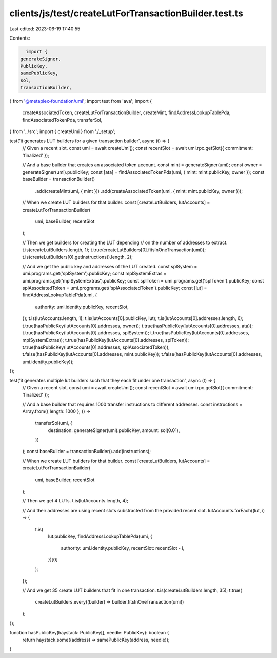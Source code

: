 clients/js/test/createLutForTransactionBuilder.test.ts
======================================================

Last edited: 2023-06-19 17:40:55

Contents:

.. code-block:: ts

    import {
  generateSigner,
  PublicKey,
  samePublicKey,
  sol,
  transactionBuilder,
} from '@metaplex-foundation/umi';
import test from 'ava';
import {
  createAssociatedToken,
  createLutForTransactionBuilder,
  createMint,
  findAddressLookupTablePda,
  findAssociatedTokenPda,
  transferSol,
} from '../src';
import { createUmi } from './_setup';

test('it generates LUT builders for a given transaction builder', async (t) => {
  // Given a recent slot.
  const umi = await createUmi();
  const recentSlot = await umi.rpc.getSlot({ commitment: 'finalized' });

  // And a base builder that creates an associated token account.
  const mint = generateSigner(umi);
  const owner = generateSigner(umi).publicKey;
  const [ata] = findAssociatedTokenPda(umi, { mint: mint.publicKey, owner });
  const baseBuilder = transactionBuilder()
    .add(createMint(umi, { mint }))
    .add(createAssociatedToken(umi, { mint: mint.publicKey, owner }));

  // When we create LUT builders for that builder.
  const [createLutBuilders, lutAccounts] = createLutForTransactionBuilder(
    umi,
    baseBuilder,
    recentSlot
  );

  // Then we get builders for creating the LUT depending
  // on the number of addresses to extract.
  t.is(createLutBuilders.length, 1);
  t.true(createLutBuilders[0].fitsInOneTransaction(umi));
  t.is(createLutBuilders[0].getInstructions().length, 2);

  // And we get the public key and addresses of the LUT created.
  const splSystem = umi.programs.get('splSystem').publicKey;
  const mplSystemExtras = umi.programs.get('mplSystemExtras').publicKey;
  const splToken = umi.programs.get('splToken').publicKey;
  const splAssociatedToken = umi.programs.get('splAssociatedToken').publicKey;
  const [lut] = findAddressLookupTablePda(umi, {
    authority: umi.identity.publicKey,
    recentSlot,
  });
  t.is(lutAccounts.length, 1);
  t.is(lutAccounts[0].publicKey, lut);
  t.is(lutAccounts[0].addresses.length, 6);
  t.true(hasPublicKey(lutAccounts[0].addresses, owner));
  t.true(hasPublicKey(lutAccounts[0].addresses, ata));
  t.true(hasPublicKey(lutAccounts[0].addresses, splSystem));
  t.true(hasPublicKey(lutAccounts[0].addresses, mplSystemExtras));
  t.true(hasPublicKey(lutAccounts[0].addresses, splToken));
  t.true(hasPublicKey(lutAccounts[0].addresses, splAssociatedToken));
  t.false(hasPublicKey(lutAccounts[0].addresses, mint.publicKey));
  t.false(hasPublicKey(lutAccounts[0].addresses, umi.identity.publicKey));
});

test('it generates multiple lut builders such that they each fit under one transaction', async (t) => {
  // Given a recent slot.
  const umi = await createUmi();
  const recentSlot = await umi.rpc.getSlot({ commitment: 'finalized' });

  // And a base builder that requires 1000 transfer instructions to different addresses.
  const instructions = Array.from({ length: 1000 }, () =>
    transferSol(umi, {
      destination: generateSigner(umi).publicKey,
      amount: sol(0.01),
    })
  );
  const baseBuilder = transactionBuilder().add(instructions);

  // When we create LUT builders for that builder.
  const [createLutBuilders, lutAccounts] = createLutForTransactionBuilder(
    umi,
    baseBuilder,
    recentSlot
  );

  // Then we get 4 LUTs.
  t.is(lutAccounts.length, 4);

  // And their addresses are using recent slots substracted from the provided recent slot.
  lutAccounts.forEach((lut, i) => {
    t.is(
      lut.publicKey,
      findAddressLookupTablePda(umi, {
        authority: umi.identity.publicKey,
        recentSlot: recentSlot - i,
      })[0]
    );
  });

  // And we get 35 create LUT builders that fit in one transaction.
  t.is(createLutBuilders.length, 35);
  t.true(
    createLutBuilders.every((builder) => builder.fitsInOneTransaction(umi))
  );
});

function hasPublicKey(haystack: PublicKey[], needle: PublicKey): boolean {
  return haystack.some((address) => samePublicKey(address, needle));
}


